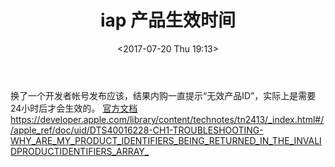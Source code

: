 #+HUGO_BASE_DIR: ../../..
#+TITLE: iap 产品生效时间
#+DATE: <2017-07-20 Thu 19:13>
#+HUGO_AUTO_SET_LASTMOD: t
#+HUGO_TAGS: ios 
#+HUGO_CATEGORIES: 笔记
#+HUGO_SECTION: 
#+HUGO_DRAFT: false


换了一个开发者帐号发布应该，结果内购一直提示“无效产品ID”，实际上是需要24小时后才会生效的。
[[https://developer.apple.com/in-app-purchase/][官方文档]] 
[[https://developer.apple.com/library/content/technotes/tn2413/_index.html#//apple_ref/doc/uid/DTS40016228-CH1-TROUBLESHOOTING-WHY_ARE_MY_PRODUCT_IDENTIFIERS_BEING_RETURNED_IN_THE_INVALIDPRODUCTIDENTIFIERS_ARRAY_][https://developer.apple.com/library/content/technotes/tn2413/_index.html#//apple_ref/doc/uid/DTS40016228-CH1-TROUBLESHOOTING-WHY_ARE_MY_PRODUCT_IDENTIFIERS_BEING_RETURNED_IN_THE_INVALIDPRODUCTIDENTIFIERS_ARRAY_]]
